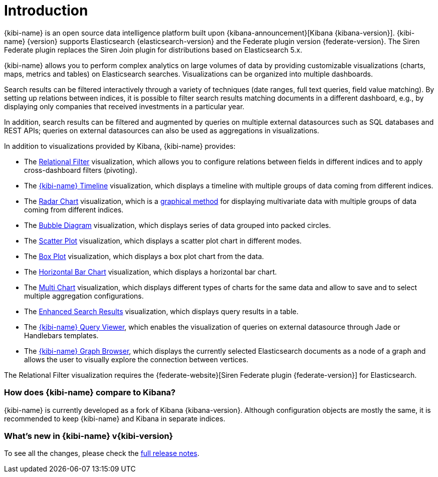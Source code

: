 [[introduction]]
= Introduction

{kibi-name} is an open source data intelligence platform built upon
{kibana-announcement}[Kibana {kibana-version}].
{kibi-name} {version} supports Elasticsearch {elasticsearch-version}
and the Federate plugin version {federate-version}. The Siren Federate plugin replaces the Siren Join plugin for
distributions based on Elasticsearch 5.x.

{kibi-name} allows you to perform complex analytics on large volumes of data by providing
customizable visualizations (charts, maps, metrics and tables) on Elasticsearch
searches. Visualizations can be organized into multiple dashboards.

Search results can be filtered interactively through a variety of techniques
(date ranges, full text queries, field value matching). By setting up relations
between indices, it is possible to filter search results matching documents in a
different dashboard, e.g., by displaying
only companies that received investments in a particular year.

In addition, search results can be filtered and augmented by queries on multiple
external datasources such as SQL databases and REST APIs; queries on external
datasources can also be used as aggregations in visualizations.

In addition to visualizations provided by Kibana, {kibi-name} provides:

- The <<relational_filter, Relational Filter>> visualization, which allows you
to configure relations between fields in different indices and to apply
cross-dashboard filters (pivoting).

- The <<timeline,{kibi-name} Timeline>> visualization, which displays a timeline
with multiple groups of data coming from different indices.

- The <<radar_chart,Radar Chart>> visualization, which is a
  https://en.wikipedia.org/wiki/Radar_chart[graphical method] for displaying
  multivariate data with multiple groups of data coming from different indices.

- The <<bubble_diagram,Bubble Diagram>> visualization, which displays series of
  data grouped into packed circles.

- The <<kibi_scatter_plot,Scatter Plot>> visualization, which displays a
  scatter plot chart in different modes.

- The <<kibi_box_plot,Box Plot>> visualization, which displays a box plot chart
  from the data.

- The <<kibi_horizontal_bar_chart,Horizontal Bar Chart>> visualization,
  which displays a horizontal bar chart.

- The <<kibi_multi_chart,Multi Chart>> visualization, which displays
  different types of charts for the same data and allow to save and to select multiple
  aggregation configurations.

- The <<enhanced_search_results,Enhanced Search Results>> visualization, which
  displays query results in a table.

- The <<kibi_query_viewer,{kibi-name} Query Viewer>>, which enables the
visualization of queries on external datasource through Jade or Handlebars
templates.

- The <<graph_browser,{kibi-name} Graph Browser>>, which displays the currently
selected Elasticsearch documents as a node of a graph and allows the user to visually
explore the connection between vertices.

The Relational Filter visualization requires the {federate-website}[Siren Federate plugin {federate-version}]
for Elasticsearch.

[float]
=== How does {kibi-name} compare to Kibana?

{kibi-name} is currently developed as a fork of Kibana {kibana-version}. Although
configuration objects are mostly the same, it is recommended to keep {kibi-name} and
Kibana in separate indices.

[float]
=== What's new in {kibi-name} v{kibi-version}

To see all the changes, please check the <<releasenotes,full release notes>>.
